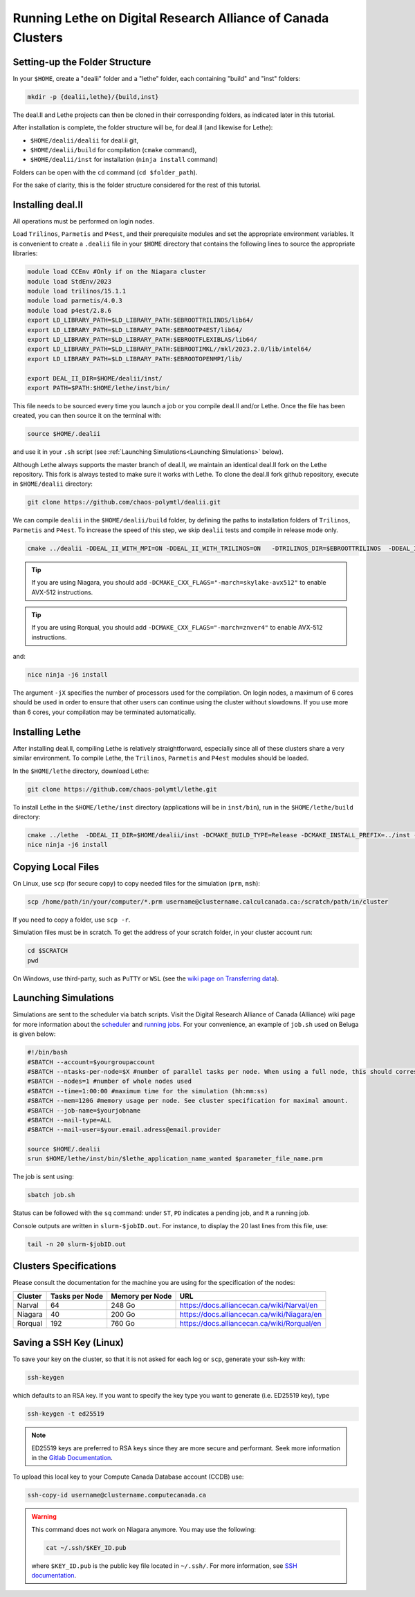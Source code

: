 =============================================================
Running Lethe on Digital Research Alliance of Canada Clusters
=============================================================


Setting-up the Folder Structure
-------------------------------

In your ``$HOME``, create a "dealii" folder and a "lethe" folder, each containing "build" and "inst" folders:

.. code-block:: text
  :class: copy-button

  mkdir -p {dealii,lethe}/{build,inst}

The deal.II and Lethe projects can then be cloned in their corresponding folders, as indicated later in this tutorial.

After installation is complete, the folder structure will be, for deal.II (and likewise for Lethe):

* ``$HOME/dealii/dealii`` for deal.ii git,
* ``$HOME/dealii/build`` for compilation (``cmake`` command),
* ``$HOME/dealii/inst`` for installation (``ninja install`` command)

Folders can be open with the ``cd`` command (``cd $folder_path``).

For the sake of clarity, this is the folder structure considered for the rest of this tutorial.

Installing deal.II 
------------------

All operations must be performed on login nodes.

Load ``Trilinos``, ``Parmetis`` and ``P4est``, and their prerequisite modules and set the appropriate environment variables. It is convenient to create a ``.dealii`` file in your ``$HOME`` directory that contains the following lines to source the appropriate libraries:

.. code-block:: text
  :class: copy-button
  
  module load CCEnv #Only if on the Niagara cluster
  module load StdEnv/2023
  module load trilinos/15.1.1
  module load parmetis/4.0.3
  module load p4est/2.8.6
  export LD_LIBRARY_PATH=$LD_LIBRARY_PATH:$EBROOTTRILINOS/lib64/
  export LD_LIBRARY_PATH=$LD_LIBRARY_PATH:$EBROOTP4EST/lib64/
  export LD_LIBRARY_PATH=$LD_LIBRARY_PATH:$EBROOTFLEXIBLAS/lib64/
  export LD_LIBRARY_PATH=$LD_LIBRARY_PATH:$EBROOTIMKL//mkl/2023.2.0/lib/intel64/
  export LD_LIBRARY_PATH=$LD_LIBRARY_PATH:$EBROOTOPENMPI/lib/

  export DEAL_II_DIR=$HOME/dealii/inst/
  export PATH=$PATH:$HOME/lethe/inst/bin/

This file needs to be sourced every time you launch a job or you compile deal.II and/or Lethe. Once the file has been created, you can then source it on the terminal with:

.. code-block:: text
  :class: copy-button

  source $HOME/.dealii

and use it in your ``.sh`` script (see :ref:`Launching Simulations<Launching Simulations>` below). 

Although Lethe always supports the master branch of deal.II, we maintain an identical deal.II fork on the Lethe repository. This fork is always tested to make sure it works with Lethe. To clone the deal.II fork github repository, execute in ``$HOME/dealii`` directory:

.. code-block:: text
  :class: copy-button

  git clone https://github.com/chaos-polymtl/dealii.git

We can compile ``dealii`` in the ``$HOME/dealii/build`` folder, by defining the paths to installation folders of ``Trilinos``, ``Parmetis`` and ``P4est``. To increase the speed of this step, we skip ``dealii`` tests and compile in release mode only.

.. code-block:: text
  :class: copy-button

  cmake ../dealii -DDEAL_II_WITH_MPI=ON -DDEAL_II_WITH_TRILINOS=ON   -DTRILINOS_DIR=$EBROOTTRILINOS  -DDEAL_II_WITH_P4EST=ON -DCMAKE_INSTALL_PREFIX=$HOME/dealii/inst/ -DDEAL_II_WITH_METIS=ON -DCMAKE_BUILD_TYPE=Release -DCMAKE_INSTALL_PREFIX=../inst/ -DDEAL_II_COMPONENT_EXAMPLES=OFF -G Ninja

.. tip::

  If you are using Niagara, you should add ``-DCMAKE_CXX_FLAGS="-march=skylake-avx512"`` to enable AVX-512 instructions.

.. tip::

  If you are using Rorqual, you should add ``-DCMAKE_CXX_FLAGS="-march=znver4"`` to enable AVX-512 instructions.

and:

.. code-block:: text
  :class: copy-button

  nice ninja -j6 install

The argument ``-jX`` specifies the number of processors used for the compilation. On login nodes, a maximum of 6 cores should be used in order to ensure that other users can continue using the cluster without slowdowns. If you use more than 6 cores, your compilation may be terminated automatically.

Installing Lethe
----------------

After installing deal.II, compiling Lethe is relatively straightforward, especially since all of these clusters share a very similar environment. To compile Lethe, the ``Trilinos``, ``Parmetis`` and ``P4est`` modules should be loaded.

In the ``$HOME/lethe`` directory, download Lethe:

.. code-block:: text
  :class: copy-button

  git clone https://github.com/chaos-polymtl/lethe.git 

To install Lethe in the ``$HOME/lethe/inst`` directory (applications will be in ``inst/bin``), run in the ``$HOME/lethe/build`` directory:

.. code-block:: text
  :class: copy-button

  cmake ../lethe  -DDEAL_II_DIR=$HOME/dealii/inst -DCMAKE_BUILD_TYPE=Release -DCMAKE_INSTALL_PREFIX=../inst -G Ninja
  nice ninja -j6 install


.. _copying-local-files:

Copying Local Files
-------------------

On Linux, use ``scp`` (for secure copy) to copy needed files for the simulation (``prm``, ``msh``):

.. code-block:: text
  :class: copy-button

  scp /home/path/in/your/computer/*.prm username@clustername.calculcanada.ca:/scratch/path/in/cluster

If you need to copy a folder, use ``scp -r``.

Simulation files must be in scratch. To get the address of your scratch folder, in your cluster account run:

.. code-block:: text
  :class: copy-button

  cd $SCRATCH
  pwd

On Windows, use third-party, such as ``PuTTY`` or ``WSL`` (see the `wiki page on Transferring data <https://docs.computecanada.ca/wiki/Transferring_data>`_).

Launching Simulations
---------------------

Simulations are sent to the scheduler via batch scripts. Visit the Digital Research Alliance of Canada (Alliance) wiki page for more information about the `scheduler <https://docs.alliancecan.ca/wiki/What_is_a_scheduler%3F>`_ and `running jobs <https://docs.alliancecan.ca/wiki/Running_jobs>`_. For your convenience, an example of ``job.sh`` used on Beluga is given below:

.. code-block:: text
  :class: copy-button

  #!/bin/bash
  #SBATCH --account=$yourgroupaccount
  #SBATCH --ntasks-per-node=$X #number of parallel tasks per node. When using a full node, this should correspond to the number of cores available on the node. 
  #SBATCH --nodes=1 #number of whole nodes used 
  #SBATCH --time=1:00:00 #maximum time for the simulation (hh:mm:ss)
  #SBATCH --mem=120G #memory usage per node. See cluster specification for maximal amount.
  #SBATCH --job-name=$yourjobname
  #SBATCH --mail-type=ALL
  #SBATCH --mail-user=$your.email.adress@email.provider

  source $HOME/.dealii
  srun $HOME/lethe/inst/bin/$lethe_application_name_wanted $parameter_file_name.prm

The job is sent using:

.. code-block:: text
  :class: copy-button

  sbatch job.sh

Status can be followed with the ``sq`` command: under ``ST``, ``PD`` indicates a pending job, and ``R`` a running job.

Console outputs are written in ``slurm-$jobID.out``. For instance, to display the 20 last lines from this file, use:

.. code-block:: text
  :class: copy-button

  tail -n 20 slurm-$jobID.out

Clusters Specifications
------------------------

Please consult the documentation for the machine you are using for the specification of the nodes: 

+-----------------+---------------------+---------------------+---------------------------------------------+
| Cluster         | Tasks per Node      | Memory per Node     | URL                                         |
+=================+=====================+=====================+=============================================+
| Narval          | 64                  | 248 Go              | https://docs.alliancecan.ca/wiki/Narval/en  |
+-----------------+---------------------+---------------------+---------------------------------------------+
| Niagara         | 40                  | 200 Go              | https://docs.alliancecan.ca/wiki/Niagara/en |
+-----------------+---------------------+---------------------+---------------------------------------------+
| Rorqual         | 192                 | 760 Go              | https://docs.alliancecan.ca/wiki/Rorqual/en |
+-----------------+---------------------+---------------------+---------------------------------------------+

Saving a SSH Key (Linux)
------------------------

To save your key on the cluster, so that it is not asked for each log or ``scp``, generate your ssh-key with:

.. code-block:: text
  :class: copy-button

  ssh-keygen

which defaults to an RSA key. If you want to specify the key type you want to generate (i.e. ED25519 key), type

.. code-block:: text
  :class: copy-button

  ssh-keygen -t ed25519

.. note::
  ED25519 keys are preferred to RSA keys since they are more secure and performant. Seek more information in the `Gitlab Documentation <https://docs.gitlab.com/ee/user/ssh.html>`_.

To upload this local key to your Compute Canada Database account (CCDB) use:

.. code-block:: text
  :class: copy-button

  ssh-copy-id username@clustername.computecanada.ca

.. warning::
 This command does not work on Niagara anymore. You may use the following:

 .. code-block:: text
  :class: copy-button

  cat ~/.ssh/$KEY_ID.pub

 where ``$KEY_ID.pub`` is the public key file located in ``~/.ssh/``. For more information, see `SSH documentation <https://docs.scinet.utoronto.ca/index.php/SSH#SSH_Keys>`_.
